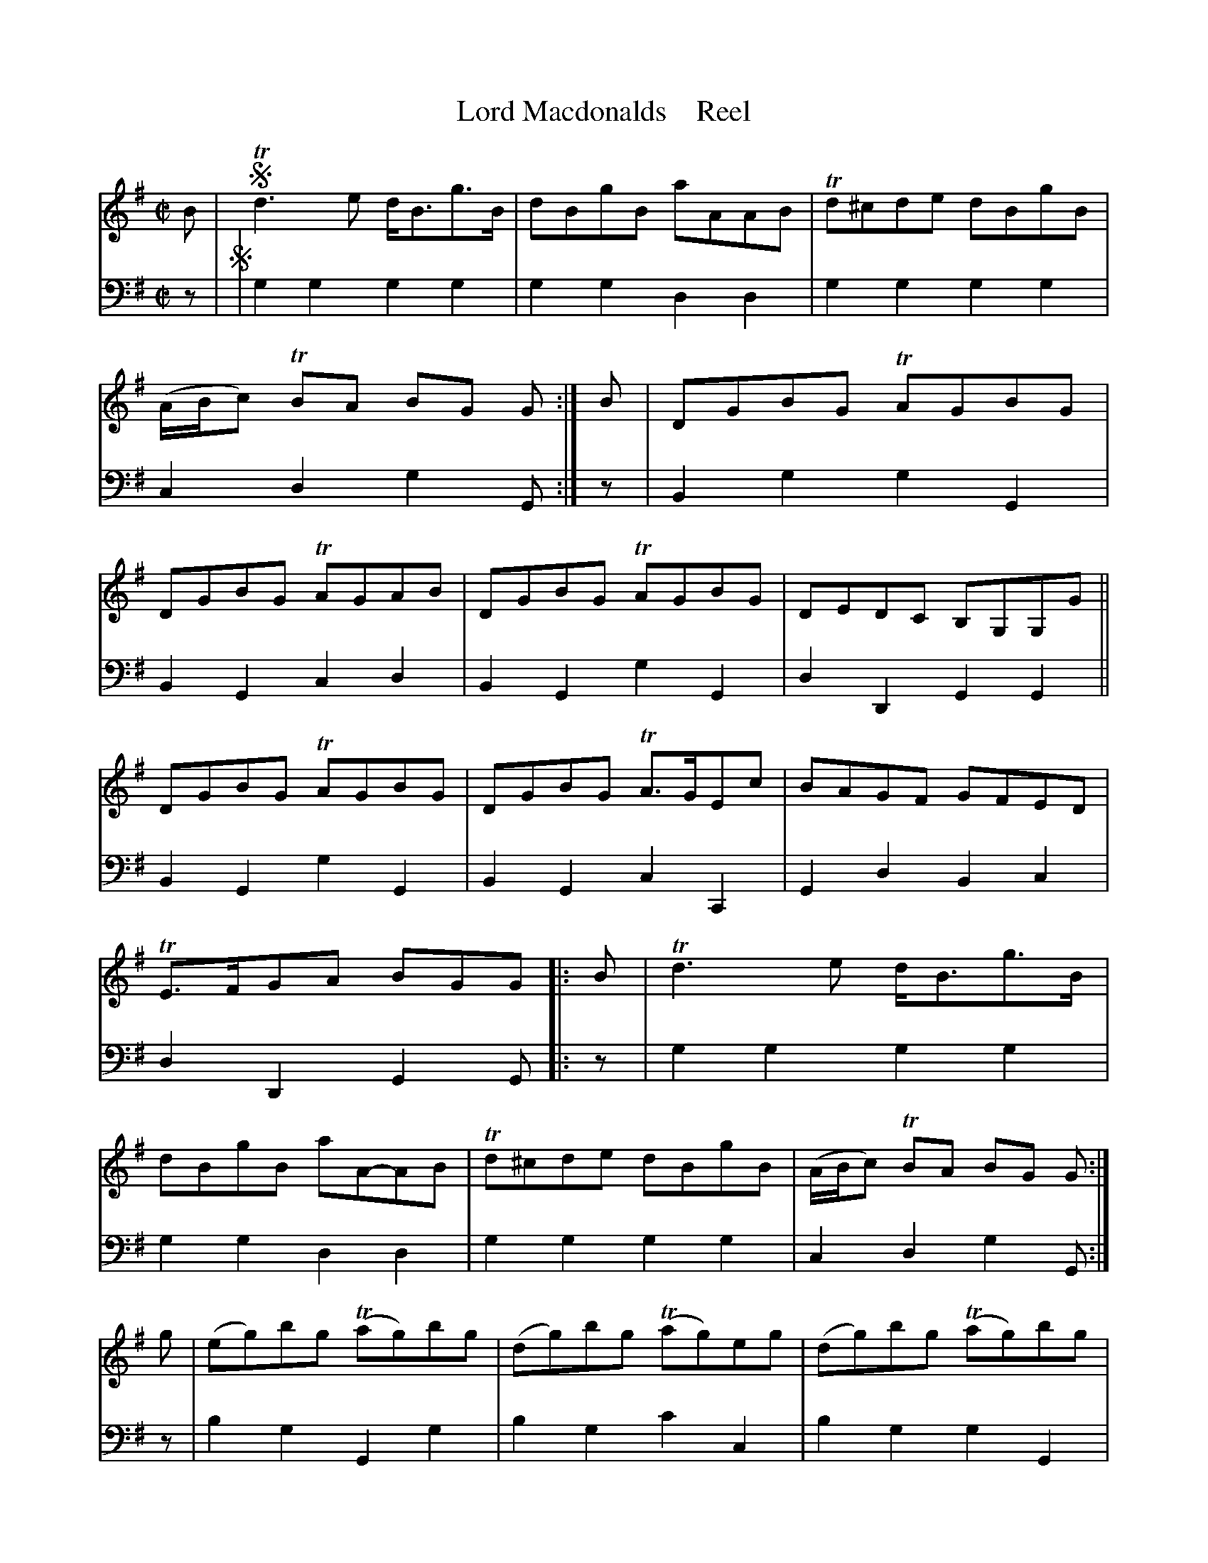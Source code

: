 X: 3092
T: Lord Macdonalds    Reel
N: Yeah, the title is missing its '.
%R: reel
B: Niel Gow & Sons "A Third Collection of Strathspey Reels, etc." v.3 p.9 #2
Z: 2022 John Chambers <jc:trillian.mit.edu>
M: C|
L: 1/8
K: G
% - - - - - - - - - -
V: 1 staves=2
B |!segno!\
Td3e d<Bg>B | dBgB aAAB | Td^cde dBgB | (A/B/c) TBA BG G :|\
B |\
DGBG TAGBG | DGBG TAGAB | DGBG TAGBG | DEDC B,G,G,G ||
DGBG TAGBG | DGBG TA>GEc | BAGF GFED | TE>FGA BGG |: B |\
Td3e d<Bg>B | dBgB aA-AB | Td^cde dBgB | (A/B/c) TBA BG G :|
g |\
(eg)bg (Tag)bg | (dg)bg (Tag)eg | (dg)bg (Tag)bg | Td>edc BGGg ||\
(dg)bg (Tag)bg | (dg)bg (Tag)ea | (ba).g.f (gf).e.d | efga bgg!segno!b |]
% - - - - - - - - - -
% Voice 2 preserves the staff layout in the book.
V: 2 clef=bass middle=d
z |!segno!|\
g2g2 g2g2 | g2g2 d2d2 | g2g2 g2g2 | c2d2 g2G :| z | B2g2 g2G2 | B2G2 c2d2 | B2G2 g2G2 | d2D2 G2G2 ||
B2G2 g2G2 | B2G2 c2C2 | G2d2 B2c2 | d2D2 G2G |: z | g2g2 g2g2 | g2g2 d2d2 | g2g2 g2g2 | c2d2 g2G :|
z | b2g2 G2g2 | b2g2 c'2c2 | b2g2 g2G2 | d2D2 G2G2 || b2g2 g2g2 | G2g2 c2C2 | G2d2 G2B2 | c2d2 g2!segno! G2 |]
